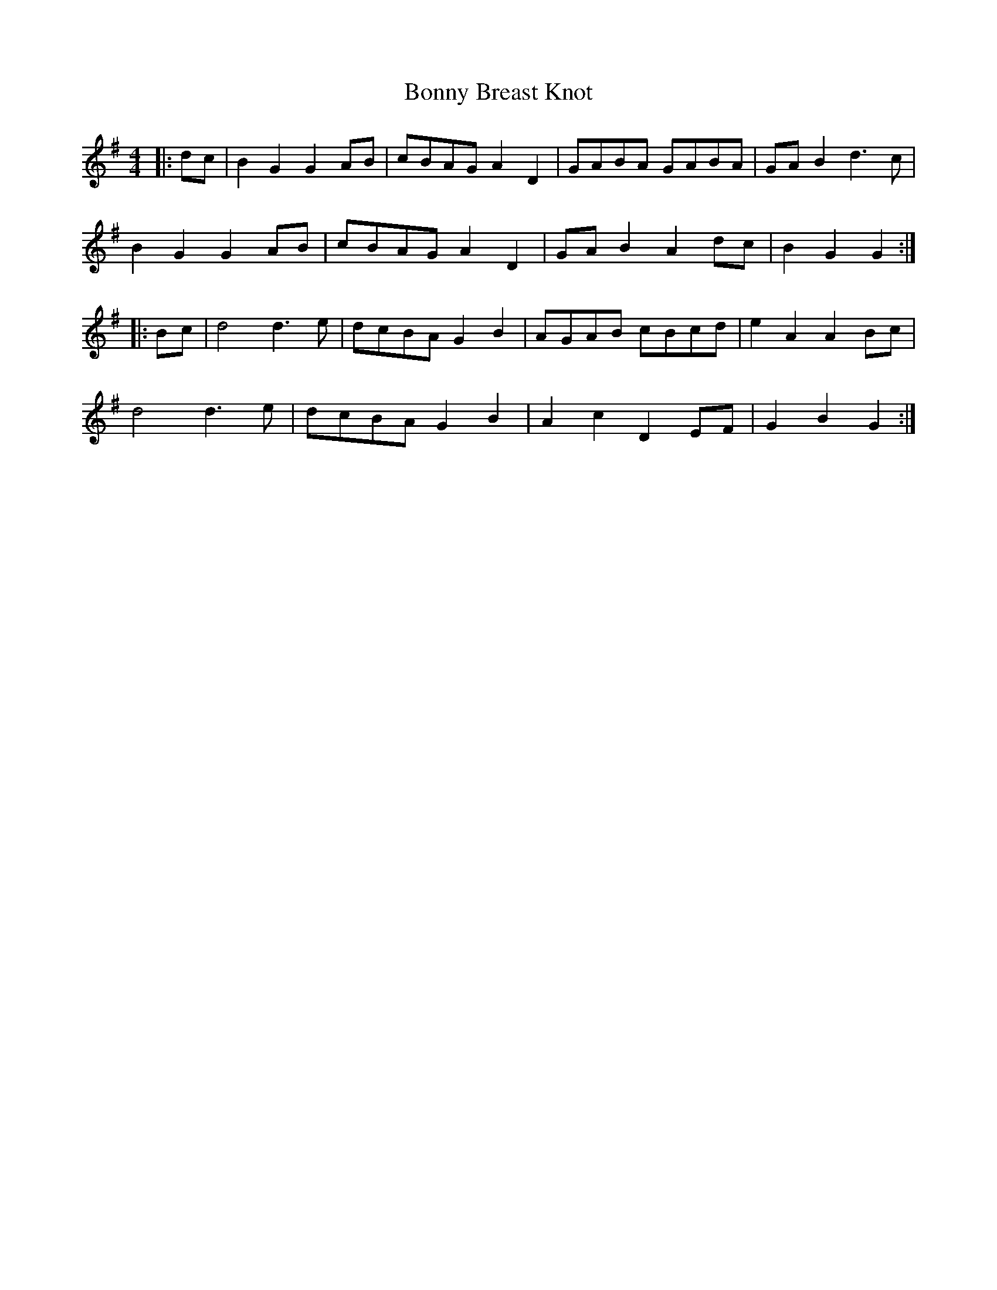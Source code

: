 X: 4489
T: Bonny Breast Knot
R: reel
M: 4/4
K: Gmajor
|:dc|B2 G2 G2 AB|cBAG A2 D2|GABA GABA|GA B2 d2>c2|
B2 G2 G2 AB|cBAG A2 D2|GA B2 A2 dc|B2 G2 G2:|
|:Bc|d4 d2>e2|dcBA G2 B2|AGAB cBcd|e2 A2 A2 Bc|
d4 d2>e2|dcBA G2 B2|A2 c2 D2 EF|G2 B2 G2:|

